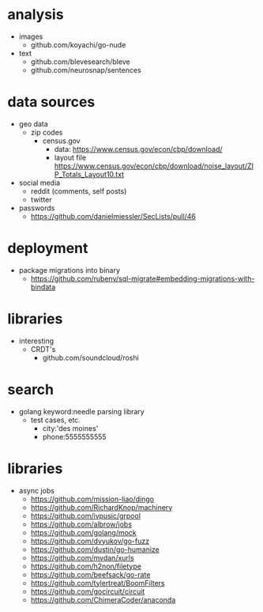 # horizon notes
* analysis
 - images
   - github.com/koyachi/go-nude
 - text
   - github.com/blevesearch/bleve
   - github.com/neurosnap/sentences
* data sources
 - geo data
   - zip codes
    - census.gov
      - data: https://www.census.gov/econ/cbp/download/
      - layout file https://www.census.gov/econ/cbp/download/noise_layout/ZIP_Totals_Layout10.txt
 - social media
   - reddit (comments, self posts)
   - twitter
 - passwords
   - https://github.com/danielmiessler/SecLists/pull/46
* deployment
  - package migrations into binary
    - https://github.com/rubenv/sql-migrate#embedding-migrations-with-bindata
* libraries
 - interesting
   - CRDT's
     - github.com/soundcloud/roshi
* search
 - golang keyword:needle parsing library
   - test cases, etc.
     - city:'des moines'
     - phone:5555555555
* libraries
 - async jobs
   - https://github.com/mission-liao/dingo
   - https://github.com/RichardKnop/machinery
   - https://github.com/ivpusic/grpool
   - https://github.com/albrow/jobs
   - https://github.com/golang/mock
   - https://github.com/dvyukov/go-fuzz
   - https://github.com/dustin/go-humanize
   - https://github.com/mvdan/xurls
   - https://github.com/h2non/filetype
   - https://github.com/beefsack/go-rate
   - https://github.com/tylertreat/BoomFilters
   - https://github.com/gocircuit/circuit
   - https://github.com/ChimeraCoder/anaconda
